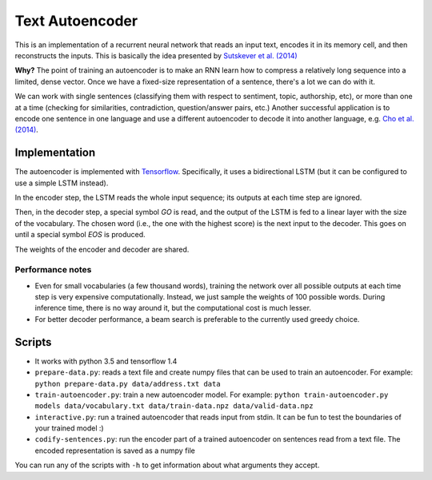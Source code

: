 Text Autoencoder
================

This is an implementation of a recurrent neural network that reads an input text, encodes it in its memory cell, and then reconstructs the inputs. This is basically the idea presented by `Sutskever et al. (2014) <https://papers.nips.cc/paper/5346-sequence-to-sequence-learning-with-neural-networks.pdf>`_

**Why?** The point of training an autoencoder is to make an RNN learn how to compress a relatively long sequence into a limited, dense vector. Once we have a fixed-size representation of a sentence, there's a lot we can do with it.

We can work with single sentences (classifying them with respect to sentiment, topic, authorship, etc), or more than one at a time (checking for similarities, contradiction, question/answer pairs, etc.) Another successful application is to encode one sentence in one language and use a different autoencoder to decode it into another language, e.g. `Cho et al. (2014) <https://arxiv.org/abs/1406.1078>`_.

Implementation
--------------

The autoencoder is implemented with `Tensorflow <http://tensorflow.org>`_. Specifically, it uses a bidirectional LSTM (but it can be configured to use a simple LSTM instead).

In the encoder step, the LSTM reads the whole input sequence; its outputs at each time step are ignored.

Then, in the decoder step, a special symbol *GO* is read, and the output of the LSTM is fed to a linear layer with the size of the vocabulary. The chosen word (i.e., the one with the highest score) is the next input to the decoder. This goes on until a special symbol *EOS* is produced.

The weights of the encoder and decoder are shared.

Performance notes
^^^^^^^^^^^^^^^^^

- Even for small vocabularies (a few thousand words), training the network over all possible outputs at each time step is very expensive computationally. Instead, we just sample the weights of 100 possible words. During inference time, there is no way around it, but the computational cost is much lesser.

- For better decoder performance, a beam search is preferable to the currently used greedy choice.

Scripts
-------

* It works with python 3.5 and tensorflow 1.4

* ``prepare-data.py``: reads a text file and create numpy files that can be used to train an autoencoder. For example: ``python prepare-data.py data/address.txt data``

* ``train-autoencoder.py``: train a new autoencoder model. For example: ``python train-autoencoder.py models data/vocabulary.txt data/train-data.npz data/valid-data.npz``

* ``interactive.py``: run a trained autoencoder that reads input from stdin. It can be fun to test the boundaries of your trained model :)

* ``codify-sentences.py``: run the encoder part of a trained autoencoder on sentences read from a text file. The encoded representation is saved as a numpy file

You can run any of the scripts with ``-h`` to get information about what arguments they accept.


